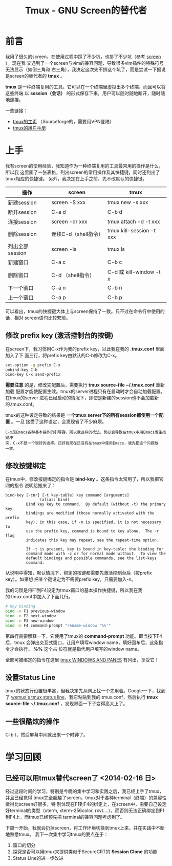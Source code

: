 #+TITLE: Tmux - GNU Screen的替代者


* 前言
我用了很久的screen，在使用过程中踩了不少坑，也排了不少坑（参考 [[file:screen.org][screen]] ）。现在我
又遇到了一个screen与vim的兼容问题，导致很多vim插件的特殊符号无法显示（如倒三角和
右三角），我决定这次先不排这个坑了，而是尝试一下据说是screen的替代者的 *tmux* 。

*tmux* 是一种终端复用的工具。它可以在一个终端里虚拟出多个终端，而且可以将这些终端
以 *session（会话）* 的形式保存下来，用户可以随时随地断开，随时随地连接。

一些链接：
+ [[http://tmux.sourceforge.net/][tmux的主页]] （Sourceforge的，需要用VPN登陆）
+ [[http://www.openbsd.org/cgi-bin/man.cgi?query%3Dtmux&sektion%3D1][tmux的用户手册]]

* 上手
我有screen的使用经验，我知道作为一种终端复用的工具最常用的操作是什么，所以我
这里画了一张表格，列出screen的常用操作及其快捷键，同时还列出了tmux相应的快捷键。
另外，我决定在上手之前，先不改默认的快捷键。

| 操作            | screen               | tmux                     |
|-----------------+----------------------+--------------------------|
| 新建session     | screen -S xxx        | tmux new -s xxx          |
| 断开session     | C-a d                | C-b d                    |
| 连接session     | screen -dr xxx       | tmux attach -d -t xxx    |
| 删除session     | 连续C-d（shell指令） | tmux kill-session -t xxx |
| 列出全部session | screen -ls           | tmux ls                  |
| 新建窗口        | C-a c                | C-b c                    |
| 删除窗口        | C-d （shell指令）    | C-d 或 kill-window -t x  |
| 下一个窗口      | C-a n                | C-b n                    |
| 上一个窗口      | C-a p                | C-b p                    |

可以看出，tmux的快捷键大体上与screen保持了一致。只不过在命令行中使用的话，相对
screen语句比较繁琐。

** 修改 prefix key (激活控制台的按键)
在screen下，我习惯用C-x作为我的prefix key，以此我在我的 *.tmux.conf* 里面加入了下
面三行，将prefix key由默认的C-b修改为C-x。

#+begin_src sh
set-option -g prefix C-x                                                                            
unbind-key C-b                                                                                      
bind-key C-x send-prefix 
#+end_src

*需要注意* 的是，修改完配置后，需要执行 *tmux source-file ~/.tmux.conf* 重新加载
配置才能使配置生效。tmux的server进程只有在启动时才会自动加载配置。在tmux的server
进程已经启动的情况下，即使是新建的session也不会加载新的.tmux.conf。

tmux的这种设定导致的结果是 *一个tmux server下的所有session都使用一个配置* 。一旦
接受了这种设定，会发现省了不少麻烦。

#+begin_example
C-x是Emacs各种基本操作的引导键，所以我这样的改法，势必会导致在tmux中用Emacs发生按键冲
突，C-x不是一个很好的选择。还好我现在还没有在tmux中使用Emacs，我先把这个问题放
一放。
#+end_example

** 修改按键绑定
在tmux中，修改按键绑定的指令是 *bind-key* 。这条指令太常用了，所以我把官网的指令
说明给搬来了：

#+begin_example
    bind-key [-cnr] [-t key-table] key command [arguments]
                   (alias: bind)
             Bind key key to command.  By default (without -t) the primary key
             bindings are modified (those normally activated with the prefix
             key); in this case, if -n is specified, it is not necessary to
             use the prefix key, command is bound to key alone.  The -r flag
             indicates this key may repeat, see the repeat-time option.

             If -t is present, key is bound in key-table: the binding for
             command mode with -c or for normal mode without.  To view the
             default bindings and possible commands, see the list-keys
             command.
#+end_example

从说明中得知，默认情况下，绑定的按键都需要先激活控制台后（按prefix key）。如果想
把某个键设定为不需要prefix key，只需要加入-n。

我的习惯是将F1到F4设定为tmux窗口的基本操作快捷键，所以我在我的.tmux.conf中加入了下面几行。
#+begin_src sh
# Key binding                                                                                          
bind -n F1 previous-window                                                                             
bind -n F2 next-window                                                                                 
bind -n F3 new-window                                                                                  
bind -n F4 command-prompt "rename-window '%%'"   
#+end_src

第四行需要解释一下，它使用了tmux的 *command-prompt* 功能。即当按下F4后，tmux
会弹出交互式窗口，让用户填写window name，填好回车后，这条指令才会执行。 *%%* 这个占
位符就是指代用户填写的window name。

全部可被绑定的指令在这里 [[http://www.openbsd.org/cgi-bin/man.cgiquery%3Dtmux&sektion%3D1#WINDOWS%2BAND][tmux WINDOWS AND PANES]] 有列出，享受它！

** 设置Status Line
tmux的状态行设置很丰富，但我决定先从网上找一个先用着。Google一下，找到了 [[https://gist.github.com/zolrath/2305333][wemux's
tmux status line]]，我它粘贴到我的.tmux.conf，然后执行 *tmux source-file
~/.tmux.conf* ，发现界面一下子变得高大上了。

[[./img/tmux-1.png]]

** 一些很酷炫的操作
C-b t，然后屏幕中间就出来一个时钟了。

[[./img/tmux-2.png]]
  
* 学习回顾
** 已经可以用tmux替代screen了 <2014-02-16 日>
经过这段时间的学习，特别是今晚的集中学习和实践之后，我已经上手了tmux，并且已经觉得
tmux完全超越了screen。tmux对于各种terminal（终端）的兼容性做得比screen好很多，特
别体现在F1到F4的绑定上，在screen中，需要自己设定好terminal的类型（xterm,
xterm-256color, rxvt....），而否则无法正确绑定到F1到F4上，而tmux已经预先把
terminal的兼容问题考虑到了。

下周一开始，我就会扔掉screen，将工作环境切换到tmux上来，并在实践中不断地熟悉tmux。
我下一次集中学习tmux的要点在于：
1. 窗口的切分
2. 探究是否可以用tmux来提供类似于SecureCRT的 *Session Clone* 的功能
3. Status Line的进一步改进

